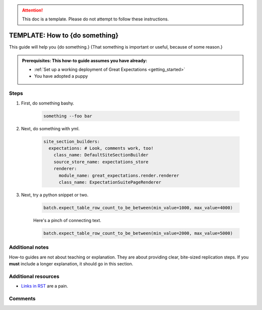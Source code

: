 .. _how_to_guides__miscellaneous__how_to_template:

.. attention:: This doc is a template. Please do not attempt to follow these instructions.

TEMPLATE: How to {do something}
===============================

This guide will help you {do something.} {That something is important or useful, because of some reason.}

.. admonition:: Prerequisites: This how-to guide assumes you have already:

  - :ref:`Set up a working deployment of Great Expectations <getting_started>`
  - You have adopted a puppy

Steps
-----

#. First, do something bashy.

    .. code-block:: yaml

        something --foo bar

#. Next, do something with yml.

    .. code-block:: yaml

        site_section_builders:
          expectations: # Look, comments work, too!
            class_name: DefaultSiteSectionBuilder
            source_store_name: expectations_store
            renderer:
              module_name: great_expectations.render.renderer
              class_name: ExpectationSuitePageRenderer


#. Next, try a python snippet or two.

    .. code-block:: python

        batch.expect_table_row_count_to_be_between(min_value=1000, max_value=4000)

    Here's a pinch of connecting text.

    .. code-block:: python

        batch.expect_table_row_count_to_be_between(min_value=2000, max_value=5000)


Additional notes
----------------

How-to guides are not about teaching or explanation. They are about providing clear, bite-sized replication steps. If you **must** include a longer explanation, it should go in this section.

Additional resources
--------------------

- `Links in RST <https://docutils.sourceforge.io/docs/user/rst/quickref.html#hyperlink-targets>`_ are a pain.

Comments
--------

.. discourse::
   :topic_identifier: {{topic_id}}
